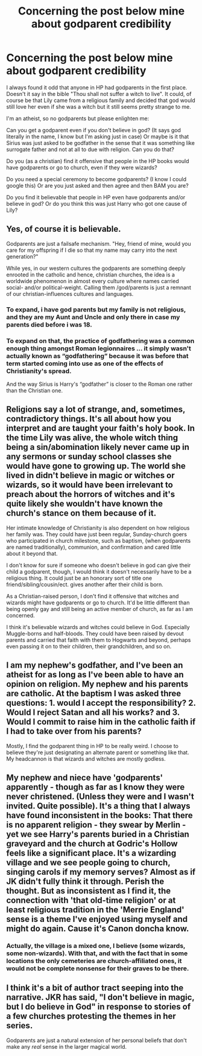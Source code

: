 #+TITLE: Concerning the post below mine about godparent credibility

* Concerning the post below mine about godparent credibility
:PROPERTIES:
:Author: T_M_Riddle
:Score: 2
:DateUnix: 1470520949.0
:DateShort: 2016-Aug-07
:FlairText: Discussion
:END:
I always found it odd that anyone in HP had godparents in the first place. Doesn't it say in the bible "Thou shall not suffer a witch to live". It could, of course be that Lily came from a religious family and decided that god would still love her even if she was a witch but it still seems pretty strange to me.

I'm an atheist, so no godparents but please enlighten me:

Can you get a godparent even if you don't believe in god? (It says god literally in the name, I know but I'm asking just in case) Or maybe is it that Sirius was just asked to be godfather in the sense that it was something like surrogate father and not at all to due with religion. Can you do that?

Do you (as a christian) find it offensive that people in the HP books would have godparents or go to church, even if they were wizards?

Do you need a special ceremony to become godparents? (I know I could google this) Or are you just asked and then agree and then BAM you are?

Do you find it believable that people in HP even have godparents and/or believe in god? Or do you think this was just Harry who got one cause of Lily?


** Yes, of course it is believable.

Godparents are just a failsafe mechanism. "Hey, friend of mine, would you care for my offspring if I die so that my name may carry into the next generation?"

While yes, in our western cultures the godparents are something deeply enrooted in the catholic and hence, christian churches, the idea is a worldwide phenomenon in almost every culture where names carried social- and/or political-weight. Calling them /god/parents is just a remnant of our christian-influences cultures and languages.
:PROPERTIES:
:Author: UndeadBBQ
:Score: 15
:DateUnix: 1470524916.0
:DateShort: 2016-Aug-07
:END:

*** To expand, i have god parents but my family is not religious, and they are my Aunt and Uncle and only there in case my parents died before i was 18.
:PROPERTIES:
:Score: 3
:DateUnix: 1470526341.0
:DateShort: 2016-Aug-07
:END:


*** To expand on that, the practice of godfathering was a common enough thing amongst Roman legionnaires ... it simply wasn't actually known as “godfathering” because it was before that term started coming into use as one of the effects of Christianity's spread.

And the way Sirius is Harry's “godfather” is closer to the Roman one rather than the Christian one.
:PROPERTIES:
:Author: Kazeto
:Score: 1
:DateUnix: 1470668574.0
:DateShort: 2016-Aug-08
:END:


** Religions say a lot of strange, and, sometimes, contradictory things. It's all about how you interpret and are taught your faith's holy book. In the time Lily was alive, the whole witch thing being a sin/abomination likely never came up in any sermons or sunday school classes she would have gone to growing up. The world she lived in didn't believe in magic or witches or wizards, so it would have been irrelevant to preach about the horrors of witches and it's quite likely she wouldn't have known the church's stance on them because of it.

Her intimate knowledge of Christianity is also dependent on how religious her family was. They could have just been regular, Sunday-church goers who participated in church milestone, such as baptism, (when godparents are named traditionally), communion, and confirmation and cared little about it beyond that.

I don't know for sure if someone who doesn't believe in god can give their child a godparent, though, I would think it doesn't necessarily have to be a religious thing. It could just be an honorary sort of title one friend/sibling/cousin/ect. gives another after their child is born.

As a Christian-raised person, I don't find it offensive that witches and wizards might have godparents or go to church. It'd be little different than being openly gay and still being an active member of church, as far as I am concerned.

I think it's believable wizards and witches could believe in God. Especially Muggle-borns and half-bloods. They could have been raised by devout parents and carried that faith with them to Hogwarts and beyond, perhaps even passing it on to their children, their grandchildren, and so on.
:PROPERTIES:
:Author: Lucylouluna
:Score: 3
:DateUnix: 1470522593.0
:DateShort: 2016-Aug-07
:END:


** I am my nephew's godfather, and I've been an atheist for as long as I've been able to have an opinion on religion. My nephew and his parents are catholic. At the baptism I was asked three questions: 1. would I accept the responsibility? 2. Would I reject Satan and all his works? and 3. Would I commit to raise him in the catholic faith if I had to take over from his parents?

Mostly, I find the godparent thing in HP to be really weird. I choose to believe they're just designating an alternate parent or something like that. My headcannon is that wizards and witches are mostly godless.
:PROPERTIES:
:Author: LeisureSuiteLarry
:Score: 2
:DateUnix: 1470524548.0
:DateShort: 2016-Aug-07
:END:


** My nephew and niece have 'godparents' apparently - though as far as I know they were never christened. (Unless they were and I wasn't invited. Quite possible). It's a thing that I always have found inconsistent in the books: That there is no apparent religion - they swear by Merlin - yet we see Harry's parents buried in a Christian graveyard and the church at Godric's Hollow feels like a significant place. It's a wizarding village and we see people going to church, singing carols if my memory serves? Almost as if JK didn't fully think it through. Perish the thought. But as inconsistent as I find it, the connection with 'that old-time religion' or at least religious tradition in the 'Merrie England' sense is a theme I've enjoyed using myself and might do again. Cause it's Canon doncha know.
:PROPERTIES:
:Score: 2
:DateUnix: 1470587549.0
:DateShort: 2016-Aug-07
:END:

*** Actually, the village is a mixed one, I believe (some wizards, some non-wizards). With that, and with the fact that in some locations the only cemeteries are church-affiliated ones, it would not be complete nonsense for their graves to be there.
:PROPERTIES:
:Author: Kazeto
:Score: 1
:DateUnix: 1470670620.0
:DateShort: 2016-Aug-08
:END:


** I think it's a bit of author tract seeping into the narrative. JKR has said, "I don't believe in magic, but I do believe in God" in response to stories of a few churches protesting the themes in her series.

Godparents are just a natural extension of her personal beliefs that don't make any /real/ sense in the larger magical world.
:PROPERTIES:
:Author: MacsenWledig
:Score: 1
:DateUnix: 1470525044.0
:DateShort: 2016-Aug-07
:END:

